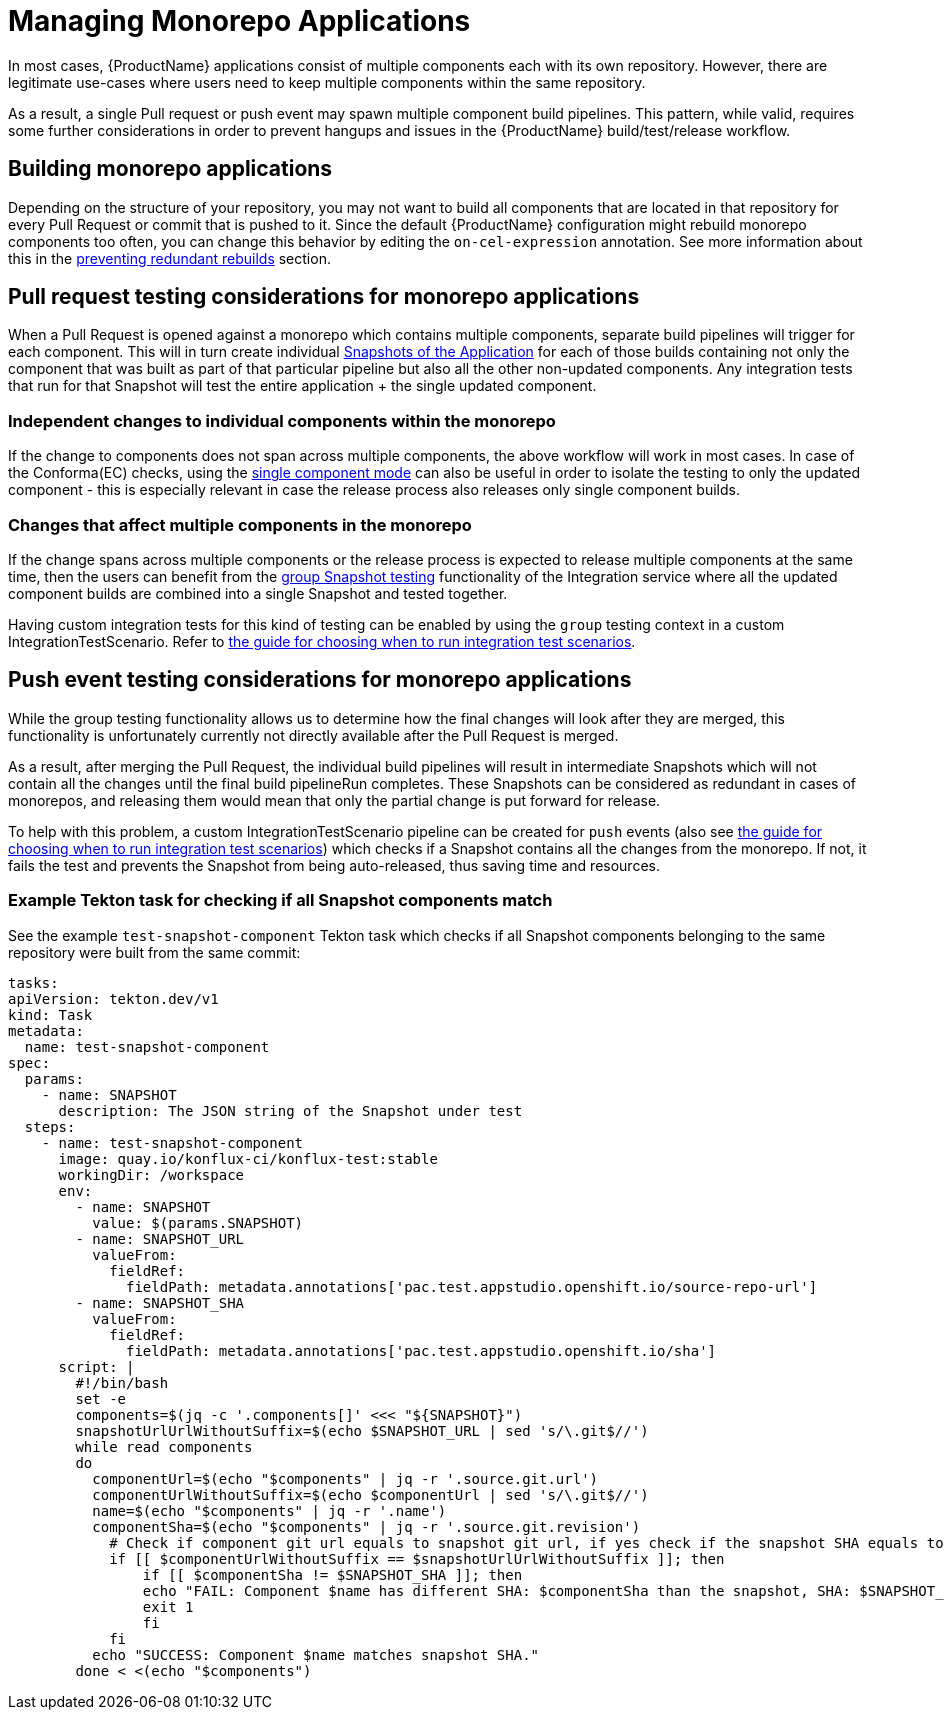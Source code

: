 = Managing Monorepo Applications

In most cases, {ProductName} applications consist of multiple components each with its own repository.
However, there are legitimate use-cases where users need to keep multiple components within the same repository.

As a result, a single Pull request or push event may spawn multiple component build pipelines.
This pattern, while valid, requires some further considerations in order to prevent hangups and issues in the {ProductName} build/test/release workflow.

== Building monorepo applications

Depending on the structure of your repository, you may not want to build all components that are located in that repository for every Pull Request or commit that is pushed to it.
Since the default {ProductName} configuration might rebuild monorepo components too often, you can change this behavior by editing the `on-cel-expression` annotation. See more information about this in the xref:building:redundant-rebuilds.adoc[preventing redundant rebuilds] section.

== Pull request testing considerations for monorepo applications

When a Pull Request is opened against a monorepo which contains multiple components, separate build pipelines will trigger for each component. This will in turn create individual xref:testing:integration/snapshots/working-with-snapshots.adoc[Snapshots of the Application] for each of those builds containing not only the component that was built as part of that particular pipeline but also all the other non-updated components. Any integration tests that run for that Snapshot will test the entire application + the single updated component.

=== Independent changes to individual components within the monorepo

If the change to components does not span across multiple components, the above workflow will work in most cases. In case of the Conforma(EC) checks, using the xref:patterns:testing-releasing-single-component.adoc[single component mode] can also be useful in order to isolate the testing to only the updated component - this is especially relevant in case the release process also releases only single component builds.

=== Changes that affect multiple components in the monorepo

If the change spans across multiple components or the release process is expected to release multiple components at the same time, then the users can benefit from the xref:testing:integration/snapshots/group-snapshots.adoc[group Snapshot testing] functionality of the Integration service where all the updated component builds are combined into a single Snapshot and tested together.

Having custom integration tests for this kind of testing can be enabled by using the `group` testing context in a custom IntegrationTestScenario. Refer to xref:testing:integration/choosing-contexts.adoc[the guide for choosing when to run integration test scenarios].

== Push event testing considerations for monorepo applications

While the group testing functionality allows us to determine how the final changes will look after they are merged, this functionality is unfortunately currently not directly available after the Pull Request is merged.

As a result, after merging the Pull Request, the individual build pipelines will result in intermediate Snapshots which will not contain all the changes until the final build pipelineRun completes. These Snapshots can be considered as redundant in cases of monorepos, and releasing them would mean that only the partial change is put forward for release.

To help with this problem, a custom IntegrationTestScenario pipeline can be created for `push` events (also see xref:testing:integration/choosing-contexts.adoc[the guide for choosing when to run integration test scenarios]) which checks if a Snapshot contains all the changes from the monorepo. If not, it fails the test and prevents the Snapshot from being auto-released, thus saving time and resources.

=== Example Tekton task for checking if all Snapshot components match

See the example `test-snapshot-component` Tekton task which checks if all Snapshot components belonging to the same repository were built from the same commit:

[source,yaml]
----
tasks:
apiVersion: tekton.dev/v1
kind: Task
metadata:
  name: test-snapshot-component
spec:
  params:
    - name: SNAPSHOT
      description: The JSON string of the Snapshot under test
  steps:
    - name: test-snapshot-component
      image: quay.io/konflux-ci/konflux-test:stable
      workingDir: /workspace
      env:
        - name: SNAPSHOT
          value: $(params.SNAPSHOT)
        - name: SNAPSHOT_URL
          valueFrom:
            fieldRef:
              fieldPath: metadata.annotations['pac.test.appstudio.openshift.io/source-repo-url']
        - name: SNAPSHOT_SHA
          valueFrom:
            fieldRef:
              fieldPath: metadata.annotations['pac.test.appstudio.openshift.io/sha']
      script: |
        #!/bin/bash
        set -e
        components=$(jq -c '.components[]' <<< "${SNAPSHOT}")
        snapshotUrlUrlWithoutSuffix=$(echo $SNAPSHOT_URL | sed 's/\.git$//')
        while read components
        do
          componentUrl=$(echo "$components" | jq -r '.source.git.url')
          componentUrlWithoutSuffix=$(echo $componentUrl | sed 's/\.git$//')
          name=$(echo "$components" | jq -r '.name')
          componentSha=$(echo "$components" | jq -r '.source.git.revision')
            # Check if component git url equals to snapshot git url, if yes check if the snapshot SHA equals to component SHA
            if [[ $componentUrlWithoutSuffix == $snapshotUrlUrlWithoutSuffix ]]; then
                if [[ $componentSha != $SNAPSHOT_SHA ]]; then
                echo "FAIL: Component $name has different SHA: $componentSha than the snapshot, SHA: $SNAPSHOT_SHA."
                exit 1
                fi
            fi
          echo "SUCCESS: Component $name matches snapshot SHA."
        done < <(echo "$components")
----